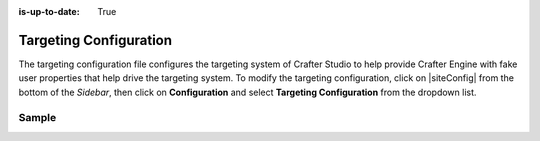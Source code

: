 :is-up-to-date: True

.. index:: Targeting Configuration

.. _targeting-configuration:

#######################
Targeting Configuration
#######################

The targeting configuration file configures the targeting system of Crafter Studio to help provide Crafter Engine with fake user properties that help drive the targeting system.
To modify the targeting configuration, click on |siteConfig| from the bottom of the *Sidebar*, then click on **Configuration** and select **Targeting Configuration** from the dropdown list.

.. image:: /_static/images/site-admin/config-open-targeting-config.png
    :alt: Configurations - Open Targeting Configuration
    :width: 65 %
    :align: center

******
Sample
******

.. code-block:: xml
    :caption: {REPOSITORY_ROOT}/sites/SITENAME/config/studio/targeting/targeting-config.xml
    :linenos:

    <?xml version="1.0" encoding="UTF-8"?>
    <!-- targeting-config.xml

        This file configures the targeting system of Crafter Studio to help provide
        Crafter Engine with fake user properties that help drive the targeting system.

        Pages, components, search, services and more can respond differently depending
        on the user properties, and content delivery can be very personalized based
        on user properties. In order to test and validate the experience, this file can
        help set these properties as KVP (key-value-pairs) that are then injected into
        the Crafter Engine's session and are made accessible using the Profile APIs.

        You can learn more about personalization and targeting here:
        http://docs.craftercms.org/en/3.0/developers/targeting.html

    <property>
        <name />
        <label />
        <description />
        <type />
        <hint />
    </property>

    Please note that valid types are limited to: dropdown, checkboxes, input.
    -->
    <targeting>

        <property>
            <name>segment</name>
            <label>Segment</label>
            <description>User segment.</description>
            <type>dropdown</type> <!-- valid types: dropdown, checkboxes, input -->
            <possible_values>
                <value>guy</value>
                <value>gal</value>
                <value></value>
            </possible_values>
            <default_value></default_value>
            <hint>Setting the segment will change content targeting to the audience selected.</hint>
        </property>

        <property>
            <name>name</name>
            <label>Name</label>
            <description>User's first and last name.</description>
            <type>input</type> <!-- valid types: dropdown, checkboxes, input -->
            <default_value>Joe Bloggs</default_value>
            <hint>Enter user's first and last name.</hint>
        </property>
    </targeting>
